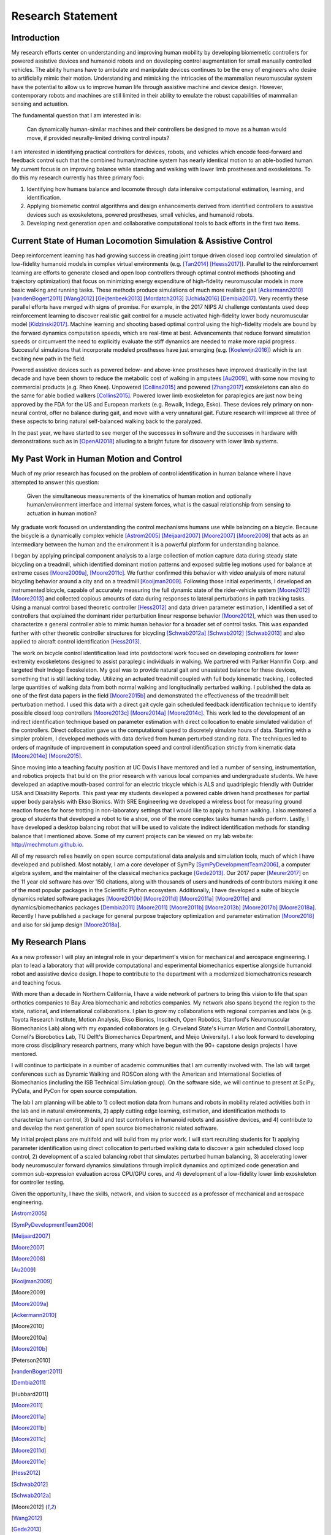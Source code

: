 ==================
Research Statement
==================

Introduction
============

My research efforts center on understanding and improving human mobility by
developing biomemetic controllers for powered assistive devices and humanoid
robots and on developing control augmentation for small manually controlled
vehicles. The ability humans have to ambulate and manipulate devices continues
to be the envy of engineers who desire to artificially mimic their motion.
Understanding and mimicking the intricacies of the mammalian neuromuscular
system have the potential to allow us to improve human life through assistive
machine and device design. However, contemporary robots and machines are still
limited in their ability to emulate the robust capabilities of mammalian
sensing and actuation.

The fundamental question that I am interested in is:

   Can dynamically human-similar machines and their controllers be designed to
   move as a human would move, if provided neurally-limited driving control
   inputs?

I am interested in identifying practical controllers for devices, robots, and
vehicles which encode feed-forward and feedback control such that the combined
human/machine system has nearly identical motion to an able-bodied human. My
current focus is on improving balance while standing and walking with lower
limb prostheses and exoskeletons. To do this my research currently has three
primary foci:

1. Identifying how humans balance and locomote through data intensive
   computational estimation, learning, and identification.
2. Applying biomemetic control algorithms and design enhancements derived from
   identified controllers to assistive devices such as exoskeletons, powered
   prostheses, small vehicles, and humanoid robots.
3. Developing next generation open and collaborative computational tools to
   back efforts in the first two items.

Current State of Human Locomotion Simulation & Assistive Control
================================================================

Deep reinforcement learning has had growing success in creating joint torque
driven closed loop controlled simulation of low-fidelity humanoid models in
complex virtual environments (e.g. [Tan2014]_ [Heess2017]_). Parallel to the
reinforcement learning are efforts to generate closed and open loop controllers
through optimal control methods (shooting and trajectory optimization) that
focus on minimizing energy expenditure of high-fidelity neuromuscular models in
more basic walking and running tasks. These methods produce simulations of much
more realistic gait [Ackermann2010]_ [vandenBogert2011]_ [Wang2012]_
[Geijtenbeek2013]_ [Mordatch2013]_ [Uchida2016]_ [Dembia2017]_. Very recently
these parallel efforts have merged with signs of promise. For example, in the
2017 NIPS AI challenge contestants used deep reinforcement learning to discover
realistic gait control for a muscle activated high-fidelity lower body
neuromuscular model [Kidzinski2017]_. Machine learning and shooting based
optimal control using the high-fidelity models are bound by the forward
dynamics computation speeds, which are real-time at best. Advancements that
reduce forward simulation speeds or circumvent the need to explicitly evaluate
the stiff dynamics are needed to make more rapid progress. Successful
simulations that incorporate modeled prostheses have just emerging (e.g.
[Koelewijn2016]_) which is an exciting new path in the field.

Powered assistive devices such as powered below- and above-knee prostheses have
improved drastically in the last decade and have been shown to reduce the
metabolic cost of walking in amputees [Au2009]_, with some now moving to
commercial products (e.g. Rheo Knee). Unpowered [Collins2015]_ and powered
[Zhang2017]_ exoskeletons can also do the same for able bodied walkers
[Collins2015]_. Powered lower limb exoskeleton for paraplegics are just now
being approved by the FDA for the US and European markets (e.g. Rewalk, Indego,
Esko). These devices rely primary on non-neural control, offer no balance
during gait, and move with a very unnatural gait. Future research will improve
all three of these aspects to bring natural self-balanced walking back to the
paralyzed.

In the past year, we have started to see merger of the successes in software
and the successes in hardware with demonstrations such as in [OpenAI2018]_
alluding to a bright future for discovery with lower limb systems.

..
   TODO : Ferris/Sawicki for powered ankle
   TODO : Take some refs from https://pdfs.semanticscholar.org/f147/212a95e4dc0ff1ca9a6b76e0b32c916b8f0b.pdf

My Past Work in Human Motion and Control
========================================

Much of my prior research has focused on the problem of control identification
in human balance where I have attempted to answer this question:

   Given the simultaneous measurements of the kinematics of human motion and
   optionally human/environment interface and internal system forces, what is
   the casual relationship from sensing to actuation in human motion?

My graduate work focused on understanding the control mechanisms humans use
while balancing on a bicycle. Because the bicycle is a dynamically complex
vehicle [Astrom2005]_ [Meijaard2007]_ [Moore2007]_ [Moore2008]_ that acts as an
intermediary between the human and the environment it is a powerful platform
for understanding balance.

I began by applying principal component analysis to a large collection of
motion capture data during steady state bicycling on a treadmill, which
identified dominant motion patterns and exposed subtle leg motions used for
balance at extreme cases [Moore2009a]_, [Moore2011c]_. We further confirmed
this behavior with video analysis of more natural bicycling behavior around a
city and on a treadmill [Kooijman2009]_. Following those initial experiments, I
developed an instrumented bicycle, capable of accurately measuring the full
dynamic state of the rider-vehicle system [Moore2012]_ [Moore2013]_ and
collected copious amounts of data during responses to lateral perturbations in
path tracking tasks. Using a manual control based theoretic controller
[Hess2012]_ and data driven parameter estimation, I identified a set of
controllers that explained the dominant rider perturbation linear response
behavior [Moore2012]_, which was then used to characterize a general controller
able to mimic human behavior for a broader set of control tasks. This was
expanded further with other theoretic controller structures for bicycling
[Schwab2012a]_ [Schwab2012]_ [Schwab2013]_ and also applied to aircraft control
identification [Hess2013]_.

The work on bicycle control identification lead into postdoctoral work focused
on developing controllers for lower extremity exoskeletons designed to assist
paraplegic individuals in walking. We partnered with Parker Hannifin Corp. and
targeted their Indego Exoskeleton. My goal was to provide natural gait and
unassisted balance for these devices, something that is still lacking today.
Utilizing an actuated treadmill coupled with full body kinematic tracking, I
collected large quantities of walking data from both normal walking and
longitudinally perturbed walking. I published the data as one of the first data
papers in the field [Moore2015b]_ and demonstrated the effectiveness of the
treadmill belt perturbation method. I used this data with a direct gait cycle
gain scheduled feedback identification technique to identify possible closed
loop controllers [Moore2013c]_ [Moore2014a]_ [Moore2014c]_. This work led to
the development of an indirect identification technique based on parameter
estimation with direct collocation to enable simulated validation of the
controllers. Direct collocation gave us the computational speed to discretely
simulate hours of data. Starting with a simpler problem, I developed methods
with data derived from human perturbed standing data. The techniques led to
orders of magnitude of improvement in computation speed and control
identification strictly from kinematic data [Moore2014e]_ [Moore2015]_.

Since moving into a teaching faculty position at UC Davis I have mentored and
led a number of sensing, instrumentation, and robotics projects that build on
the prior research with various local companies and undergraduate students. We
have developed an adaptive mouth-based control for an electric tricycle which
is ALS and quadriplegic friendly with Outrider USA and Disability Reports. This
past year my students developed a powered cable driven hand prostheses for
partial upper body paralysis with Ekso Bionics. With SRE Engineering we
developed a wireless boot for measuring ground reaction forces for horse
trotting in non-laboratory settings that I would like to apply to human
walking. I also mentored a group of students that developed a robot to tie a
shoe, one of the more complex tasks human hands perform. Lastly, I have
developed a desktop balancing robot that will be used to validate the indirect
identification methods for standing balance that I mentioned above. Some of my
current projects can be viewed on my lab website: http://mechmotum.github.io.

All of my research relies heavily on open source computational data analysis
and simulation tools, much of which I have developed and published. Most
notably, I am a core developer of SymPy [SymPyDevelopmentTeam2006]_, a computer
algebra system, and the maintainer of the classical mechanics package
[Gede2013]_. Our 2017 paper [Meurer2017]_ on the 11 year old software has over
150 citations, along with thousands of users and hundreds of contributors
making it one of the most popular packages in the Scientific Python ecosystem.
Additionally, I have developed a suite of bicycle dynamics related software
packages [Moore2010b]_ [Moore2011d]_ [Moore2011a]_ [Moore2011e]_ and
dynamics/biomechanics packages [Dembia2011]_ [Moore2011]_ [Moore2011b]_
[Moore2013b]_ [Moore2017b]_ [Moore2018a]_. Recently I have published a package
for general purpose trajectory optimization and parameter estimation
[Moore2018]_ and also for ski jump design [Moore2018a]_.

My Research Plans
=================

As a new professor I will play an integral role in your department's vision for
mechanical and aerospace engineering. I plan to lead a laboratory that will
provide computational and experimental biomechanics expertise alongside
humanoid robot and assistive device design. I hope to contribute to the
department with a modernized biomechatronics research and teaching focus.

With more than a decade in Northern California, I have a wide network of
partners to bring this vision to life that span orthotics companies to Bay Area
biomechanic and robotics companies. My network also spans beyond the region to
the state, national, and international collaborations. I plan to grow my
collaborations with regional companies and labs (e.g. Toyota Research
Institute, Motion Analysis, Ekso Bionics, Inscitech, Open Robotics, Stanford's
Neuromuscular Biomechanics Lab) along with my expanded collaborators (e.g.
Cleveland State's Human Motion and Control Laboratory, Cornell's Biorobotics
Lab, TU Delft's Biomechanics Department, and Meijo University). I also look
forward to developing more cross disciplinary research partners, many which
have begun with the 90+ capstone design projects I have mentored.

I will continue to participate in a number of academic communities that I am
currently involved with. The lab will target conferences such as Dynamic
Walking and ROSCon along with the American and International Societies of
Biomechanics (including the ISB Technical Simulation group). On the software
side, we will continue to present at SciPy, PyData, and PyCon for open source
computation.

The lab I am planning will be able to 1) collect motion data from humans and
robots in mobility related activities both in the lab and in natural
environments, 2) apply cutting edge learning, estimation, and identification
methods to characterize human control, 3) build and test controllers in
humanoid robots and assistive devices, and 4) contribute to and develop the
next generation of open source biomechatronic related software.

My initial project plans are multifold and will build from my prior work. I
will start recruiting students for 1) applying parameter identification using
direct collocation to perturbed walking data to discover a gain scheduled
closed loop control, 2) development of a scaled balancing robot that simulates
perturbed human balancing, 3) accelerating lower body neuromuscular forward
dynamics simulations through implicit dynamics and optimized code generation
and common sub-expression evaluation across CPU/GPU cores, and 4) development
of a low-fidelity lower limb exoskeleton for controller testing.

Given the opportunity, I have the skills, network, and vision to succeed as a
professor of mechanical and aerospace engineering.

.. [Astrom2005]
.. [SymPyDevelopmentTeam2006]
.. [Meijaard2007]
.. [Moore2007]
.. [Moore2008]
.. [Au2009]
.. [Kooijman2009]
.. [Moore2009]
.. [Moore2009a]
.. [Ackermann2010]
.. [Moore2010]
.. [Moore2010a]
.. [Moore2010b]
.. [Peterson2010]
.. [vandenBogert2011]
.. [Dembia2011]
.. [Hubbard2011]
.. [Moore2011]
.. [Moore2011a]
.. [Moore2011b]
.. [Moore2011c]
.. [Moore2011d]
.. [Moore2011e]
.. [Hess2012]
.. [Schwab2012]
.. [Schwab2012a]
.. [Moore2012]
.. [Wang2012]
.. [Gede2013]
.. [Geijtenbeek2013]
.. [Hess2013]
.. [Schwab2013]
.. [Moore2013]
.. [Moore2013a]
.. [Moore2013b]
.. [Moore2013c]
.. [Mordatch2013]
.. [Moore2014]
.. [Moore2014a]
.. [Moore2015b]
.. [Moore2014c]
.. [Moore2014d]
.. [Moore2014e]
.. [Moore2014f]
.. [Tan2014]
.. [Collins2015]
.. [Dembia2015]
.. [Moore2015]
.. [Moore2015a]
.. [Koelewijn2016]
.. [Moore2016]
.. [Uchida2016]
.. [Dembia2017]
.. [Heess2017]
.. [Meurer2017]
.. [Kresie2017]
.. [Kidzinski2017]
.. [Moore2017]
.. [Moore2017a]
.. [Moore2017b]
.. [Moore2017c]
.. [Zhang2017]
.. [Cloud2018]
.. [Moore2018]
.. [Moore2018a]
.. [Moore2018b]
.. [OpenAI2018]
